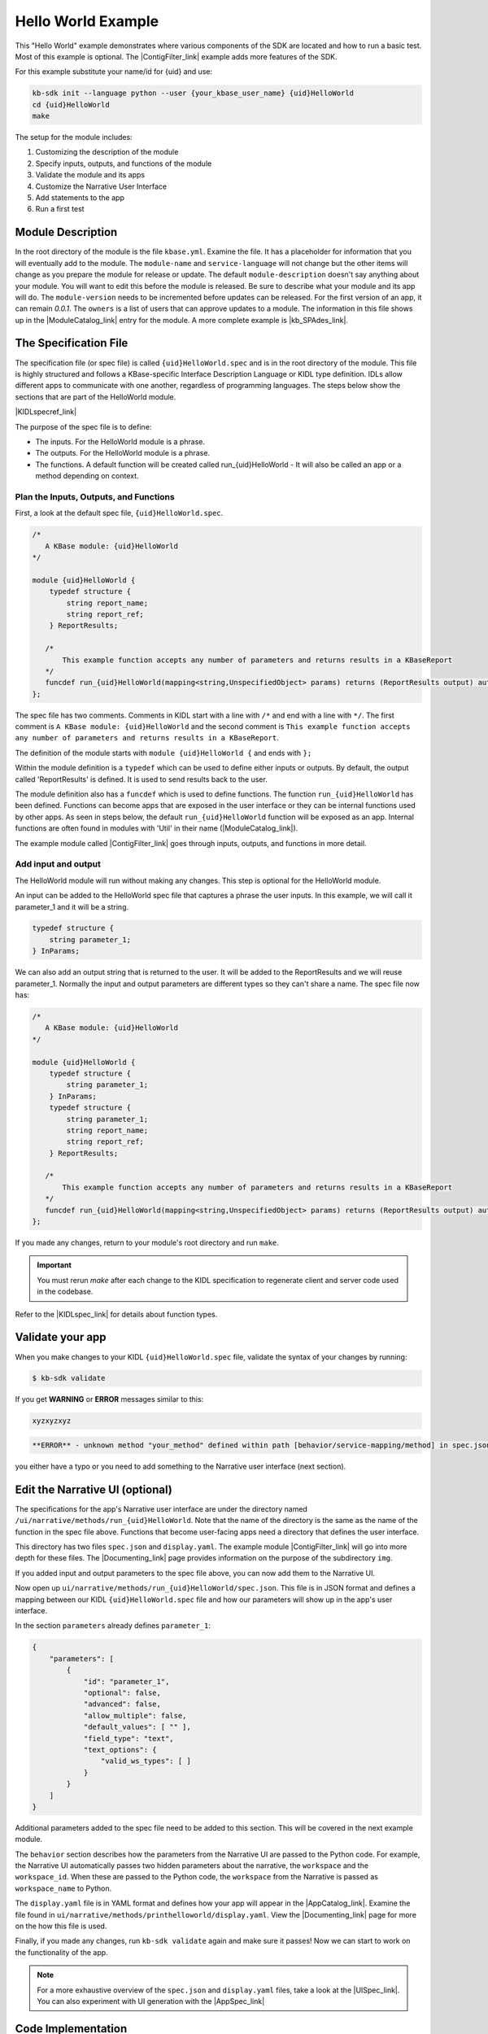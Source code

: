 Hello World Example
========================

This "Hello World" example demonstrates where various components of the SDK are located and how to run a basic test. Most of this example is optional. The |ContigFilter_link| example adds more features of the SDK. 

For this example substitute your name/id for {uid} and use:

.. code-block:: bash

    kb-sdk init --language python --user {your_kbase_user_name} {uid}HelloWorld
    cd {uid}HelloWorld
    make


The setup for the module includes:

#. Customizing the description of the module
#. Specify inputs, outputs, and functions of the module
#. Validate the module and its apps
#. Customize the Narrative User Interface
#. Add statements to the app
#. Run a first test

Module Description
-------------------------------------------

In the root directory of the module is the file ``kbase.yml``.  Examine the file. 
It has a placeholder for information that you will eventually add to the module.
The ``module-name`` and ``service-language`` will not change but the other items will change as 
you prepare the module for release or update. 
The default ``module-description`` doesn't say anything about your module. You will want to edit this
before the module is released.  Be sure to describe what your module and its app will do. 
The ``module-version`` needs to be incremented before updates can be released. For the first version
of an app, it can remain *0.0.1*.
The ``owners`` is a list of users that can approve updates to a module.
The information in this file shows up in the  |ModuleCatalog_link| entry for the module. A more complete example is  |kb_SPAdes_link|.

The Specification File
-------------------------------------------

The specification file (or spec file) is called ``{uid}HelloWorld.spec`` and is in the root directory of the module. 
This file is highly structured and follows a KBase-specific Interface Description Language or KIDL type definition. 
IDLs allow different apps to communicate with one another, regardless of programming languages.
The steps below show the sections that are part of the HelloWorld module. 

|KIDLspecref_link|

The purpose of the spec file is to define:

* The inputs. For the HelloWorld module is a phrase.
* The outputs. For the HelloWorld module is a phrase.
* The functions. A default function will be created called run_{uid}HelloWorld - It will also be called an app or a method depending on context.

Plan the Inputs, Outputs, and Functions
```````````````````````````````````````````

First, a look at the default spec file, ``{uid}HelloWorld.spec``.

.. code:: text

    /*
       A KBase module: {uid}HelloWorld
    */

    module {uid}HelloWorld {
        typedef structure {
            string report_name;
            string report_ref;
        } ReportResults;

       /*
           This example function accepts any number of parameters and returns results in a KBaseReport
       */
       funcdef run_{uid}HelloWorld(mapping<string,UnspecifiedObject> params) returns (ReportResults output) authentication required;
    };


The spec file has two comments. Comments in KIDL start with a line with ``/*`` and end with a 
line with ``*/``. The first comment is ``A KBase module: {uid}HelloWorld`` and the second comment is
``This example function accepts any number of parameters and returns results in a KBaseReport``.

The definition of the module starts with ``module {uid}HelloWorld {`` and ends with ``};``

Within the module definition is a ``typedef`` which can be used to define either inputs or outputs.
By default, the output called 'ReportResults' is defined. It is used to send results back to the user.  

The module definition also has a ``funcdef`` which is used to define functions. 
The function ``run_{uid}HelloWorld`` has been defined. Functions can become apps that are exposed 
in the user interface or they can be internal functions used by other apps. As seen in steps below, 
the default ``run_{uid}HelloWorld`` function will be exposed as an app. Internal functions are 
often found in modules with 'Util' in their name (|ModuleCatalog_link|).

The example module called |ContigFilter_link| goes through inputs, outputs, and functions in more detail.

Add input and output
```````````````````````

The HelloWorld module will run without making any changes. This step is optional for the HelloWorld module.

An input can be added to the HelloWorld spec file that captures a phrase the user inputs. 
In this example, we will call it parameter_1 and it will be a string. 

.. code:: text

        typedef structure {
            string parameter_1;
        } InParams;

We can also add an output string that is returned to the user. It will be added to the ReportResults 
and we will reuse parameter_1. Normally the input and output parameters are different types so they
can't share a name. The spec file now has:
 
.. code:: text

    /*
       A KBase module: {uid}HelloWorld
    */

    module {uid}HelloWorld {
        typedef structure {
            string parameter_1;
        } InParams;
        typedef structure {
            string parameter_1;
            string report_name;
            string report_ref;
        } ReportResults;

       /*
           This example function accepts any number of parameters and returns results in a KBaseReport
       */
       funcdef run_{uid}HelloWorld(mapping<string,UnspecifiedObject> params) returns (ReportResults output) authentication required;
    };

If you made any changes, return to your module's root directory and run ``make``. 

.. important::

    You must rerun *make* after each change to the KIDL specification to regenerate client and server code used in the codebase. 

Refer to the |KIDLspec_link|  for details about function types.


Validate your app
---------------------

When you make changes to your KIDL ``{uid}HelloWorld.spec`` file, validate the syntax of your changes by running:

.. code-block:: bash

    $ kb-sdk validate


If you get **WARNING** or **ERROR** messages similar to this:

.. code:: text

    xyzxyzxyz


.. code:: text

    **ERROR** - unknown method "your_method" defined within path [behavior/service-mapping/method] in spec.json


you either have a typo or you need to add something to the Narrative user interface (next section).

Edit the Narrative UI (optional)
--------------------------------

The specifications for the app's Narrative user interface are under the directory named 
``/ui/narrative/methods/run_{uid}HelloWorld``. Note that the name of the directory is the same as
the name of the function in the spec file above. Functions that become user-facing apps need a 
directory that defines the user interface.

This directory has two files ``spec.json`` and ``display.yaml``. The example module |ContigFilter_link| 
will go into more depth for these files.  The  |Documenting_link| page provides
information on the purpose of the subdirectory ``img``.

If you added input and output parameters to the spec file above, you can now add them to the Narrative UI.

Now open up ``ui/narrative/methods/run_{uid}HelloWorld/spec.json``. This file is in JSON format and 
defines a mapping between our KIDL ``{uid}HelloWorld.spec`` file and how our parameters will show up in the app's user interface.

In the section ``parameters`` already defines ``parameter_1``:

.. code:: json

    {
        "parameters": [
            {
                "id": "parameter_1",
                "optional": false,
                "advanced": false,
                "allow_multiple": false,
                "default_values": [ "" ],
                "field_type": "text",
                "text_options": {
                    "valid_ws_types": [ ]
                }
            }
        ]
    }

Additional parameters added to the spec file  need to be added to this section. This will be covered
in the next example module.

The ``behavior`` section describes how the parameters from the Narrative UI are passed to the 
Python code. For example, the Narrative UI automatically passes two hidden parameters about the
narrative, the ``workspace`` and the ``workspace_id``. When these are passed to the Python code,
the ``workspace`` from the Narrative is passed as ``workspace_name`` to Python.

The ``display.yaml`` file is in YAML format and defines how your app will appear in the |AppCatalog_link|.
Examine the file found in ``ui/narrative/methods/printhelloworld/display.yaml``.
View the |Documenting_link| page for more on the how this file is used.

Finally, if you made any changes, run ``kb-sdk validate`` again and make sure it passes! 
Now we can start to work on the functionality of the app.

.. note::

    For a more exhaustive overview of the ``spec.json`` and ``display.yaml`` files, take a look at
    the |UISpec_link|.  You can also experiment with UI generation
    with the |AppSpec_link| 

Code Implementation
-------------------

The actual code for your app will live in the python package under ``lib/{uid}HelloWorld``. 
The entry point, where your code is initially called, lives in the file: ``lib/{uid}HelloWorld/{uid}HelloWorldImpl.py``. 
It is sometimes called the "Implementation" file or simply the "Impl" file.  This is the file where you edit your own Python code.

This "Implementation" file defines the python methods available in the module. All of the functions
defined in the spec file correspond to Python methods 
and they are part of the class inside ``{uid}HelloWorldImpl.py``. 

Much of the Implementation file is auto-generated based on the spec file. The ``make`` command updates the Implementation file. To separate auto-generated code from developer code, developer code belongs between ``#BEGIN`` and ``#END`` comments. For example:

.. code-block:: python

        #BEGIN_HEADER
        #END_HEADER

        #BEGIN_CLASS_HEADER
        #END_CLASS_HEADER

        #BEGIN_CONSTRUCTOR
        #END_CONSTRUCTOR

        #BEGIN printhelloworld
        #END printhelloworld

The ``make`` command preserves everything between the ``#BEGIN`` and ``#END`` comments and replaces everything else. 

.. warning::

    Don't put any spaces between the '#' and 'BEGIN' or 'END'. It has bad consequences.

Check Inputs (optional)
-----------------------

Open ``{uid}HelloWorldImpl.py`` and find the ``run_{uid}Helloworld`` method, which should have some auto-generated boilerplate code and docstrings.

You want to limit your code edits to regions between the comments ``#BEGIN run_{uid}Helloworld`` 
and ``#END run_{uid}Helloworld``. 
These are special SDK-generated annotations that we have to keep in the code to get everything to compile 
correctly. If you run ``make`` again in the future, it will update the code outside these comments, 
but will not change the code you put between the ``#BEGIN`` and ``#END`` comments.

Between the comments, add a simple print statement, such as: ``print ("Input parameter",params['parameter_1'])``. Then add the ``parameter_1`` to the output. 
This let us see what is getting passed into our method.

.. code-block:: python

        #BEGIN run_{uid}HelloWorld
        print ("Input parameter",params['parameter_1'])
        report = KBaseReport(self.callback_url)
        report_info = report.create({'report': {'objects_created':[],
                                                'text_message': params['parameter_1']},
                                                'workspace_name': params['workspace_name']})
        output = {
			'output': params['parameter_1'],
            'report_name': report_info['name'],
            'report_ref': report_info['ref'],
        }
        #END run_{uid}HelloWorld


Don't try to change the docstring, or anything else outside the ``BEGIN run_{uid}Helloworld`` and ``END run_{uid}Helloworld`` comments, as your change will get overwritten by the ``make`` command.

Run First Test
---------------------

.. note:

    Tests are an important part of KBase modules and are a requirement for release of apps. The module's root 
    directory has a directory called ``test``. All tests should be added to this directory. A template for 
    initial tests should be named after the module and in the ``test`` directory. When you enter ``kb-sdk test`` 
    at the command line, it will run the tests in the test directory. 


As a default, your ``{uid}HelloWorldImpl.py`` file is tested using ``test/{uid}HelloWorld_server_test.py``. This file has a some auto-generated boilerplate code.  Python will automatically run all methods that start with the name ``test``. 


Near the bottom of the test file, find the method ``test_your_method``. 
The default test is to call ``run_{uid}HelloWorld`` with
a ``workspace_name`` for the test and a ``parameter_1`` of 'Hello World'.  
If you added the optional parameters in the
earlier steps, you can modify the test method to test the returned output.

Add a simple print statement to the end of the test method:

.. code-block:: python

    print ("Output parameter",ret[0]['output']) 

.. note::

    Make sure that you have put your developer token in the ``test_local/test.cfg`` as mentioned in the
    |Initialize_link| 

Run ``kb-sdk test`` and, if everything works, you'll see the docker container boot up, the ``run_{uid}Helloworld`` method will get called, and you will see some printed output. 
If you added the input and output parameters, the output should include the two lines.

.. code:: text

    Input parameter Hello World!
    Output parameter Hello World!

When running an app, the messages created by the Impl file and the test will show up in the log. 
For this module, setting up the docker container will take the most time and generate the most lines in the log. 
The next example includes a report builder that is used by the Narrative User Interface.

.. External links

.. |kb_SPAdes_link| raw:: html

   <a href="https://narrative.kbase.us/#catalog/modules/kb_SPAdes" target="_blank">kb_SPAdes</a>

.. |AppSpec_link| raw:: html

  <a href="https://narrative.kbase.us/narrative/ws.28370.obj.1" target="_blank">App Spec Editor Narrative </a>

.. |ModuleCatalog_link| raw:: html

  <a href="https://narrative.kbase.us/#catalog/modules" target="_blank">Module Catalog </a>

.. |AppCatalog_link| raw:: html

  <a href="https://narrative.kbase.us/#appcatalog" target="_blank">App Catalog </a>

.. Internal links

.. |ContigFilter_link| raw:: html

   <a href="setup.html">ContigFilter</a>

.. |KIDLspecref_link| raw:: html

   <a href="../references/KIDL_spec.html">View the KIDL tutorial and reference.</a>

.. |KIDLspec_link| raw:: html

   <a href="../references/KIDL_spec.html">KIDL specification.</a>

.. |Initialize_link| raw:: html

  <a href="../tutorial/initialize.html">Initialize the Module </a>
             
.. |UISpec_link| raw:: html

  <a href="../references/UI_spec.html">UI specification guide </a>

.. |Documenting_link| raw:: html

  <a href="../howtos/fill_out_app_information.html">documenting your app</a>



